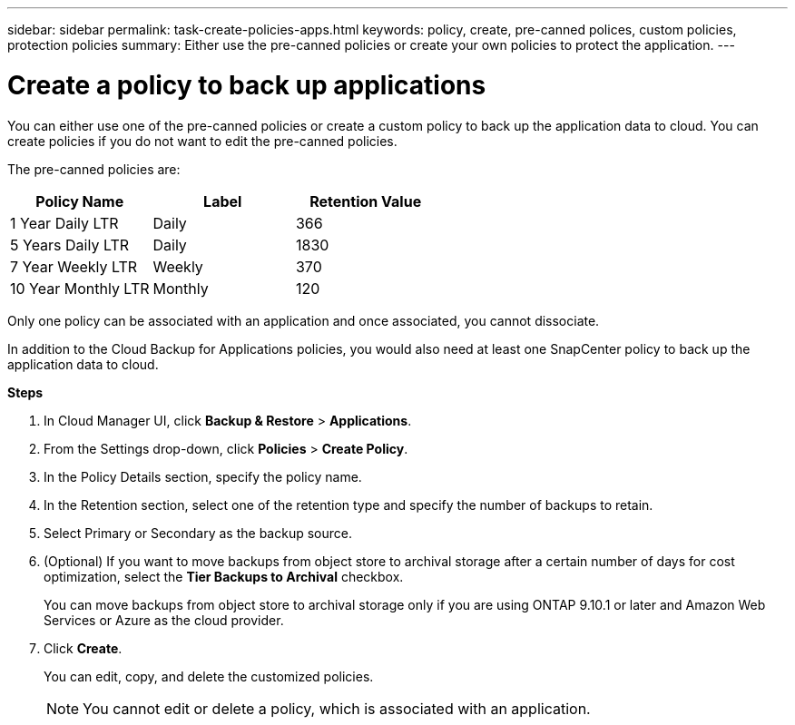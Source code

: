 ---
sidebar: sidebar
permalink: task-create-policies-apps.html
keywords: policy, create, pre-canned polices, custom policies, protection policies
summary:  Either use the pre-canned policies or create your own policies to protect the application.
---

= Create a policy to back up applications
:hardbreaks:
:nofooter:
:icons: font
:linkattrs:
:imagesdir: ./media/

[.lead]

You can either use one of the pre-canned policies or create a custom policy to back up the application data to cloud. You can create policies if you do not want to edit the pre-canned policies.

The pre-canned policies are:
|===
| Policy Name | Label | Retention Value

a|
1 Year Daily LTR
a|
Daily
a|
366
a|
5 Years Daily LTR
a|
Daily
a|
1830
a|
7 Year Weekly LTR
a|
Weekly
a|
370
a|
10 Year Monthly LTR
a|
Monthly
a|
120
|===
Only one policy can be associated with an application and once associated, you cannot dissociate.

In addition to the Cloud Backup for Applications policies, you would also need at least one SnapCenter policy to back up the application data to cloud.

*Steps*

. In Cloud Manager UI, click *Backup & Restore* > *Applications*.
. From the Settings drop-down, click *Policies* > *Create Policy*.
. In the Policy Details section, specify the policy name.
. In the Retention section, select one of the retention type and specify the number of backups to retain.
. Select Primary or Secondary as the backup source.
. (Optional) If you want to move backups from object store to archival storage after a certain number of days for cost optimization, select the *Tier Backups to Archival* checkbox.
+
You can move backups from object store to archival storage only if you are using ONTAP 9.10.1 or later and Amazon Web Services or Azure as the cloud provider.
. Click *Create*.
+
You can edit, copy, and delete the customized policies.
+
NOTE: You cannot edit or delete a policy, which is associated with an application.
